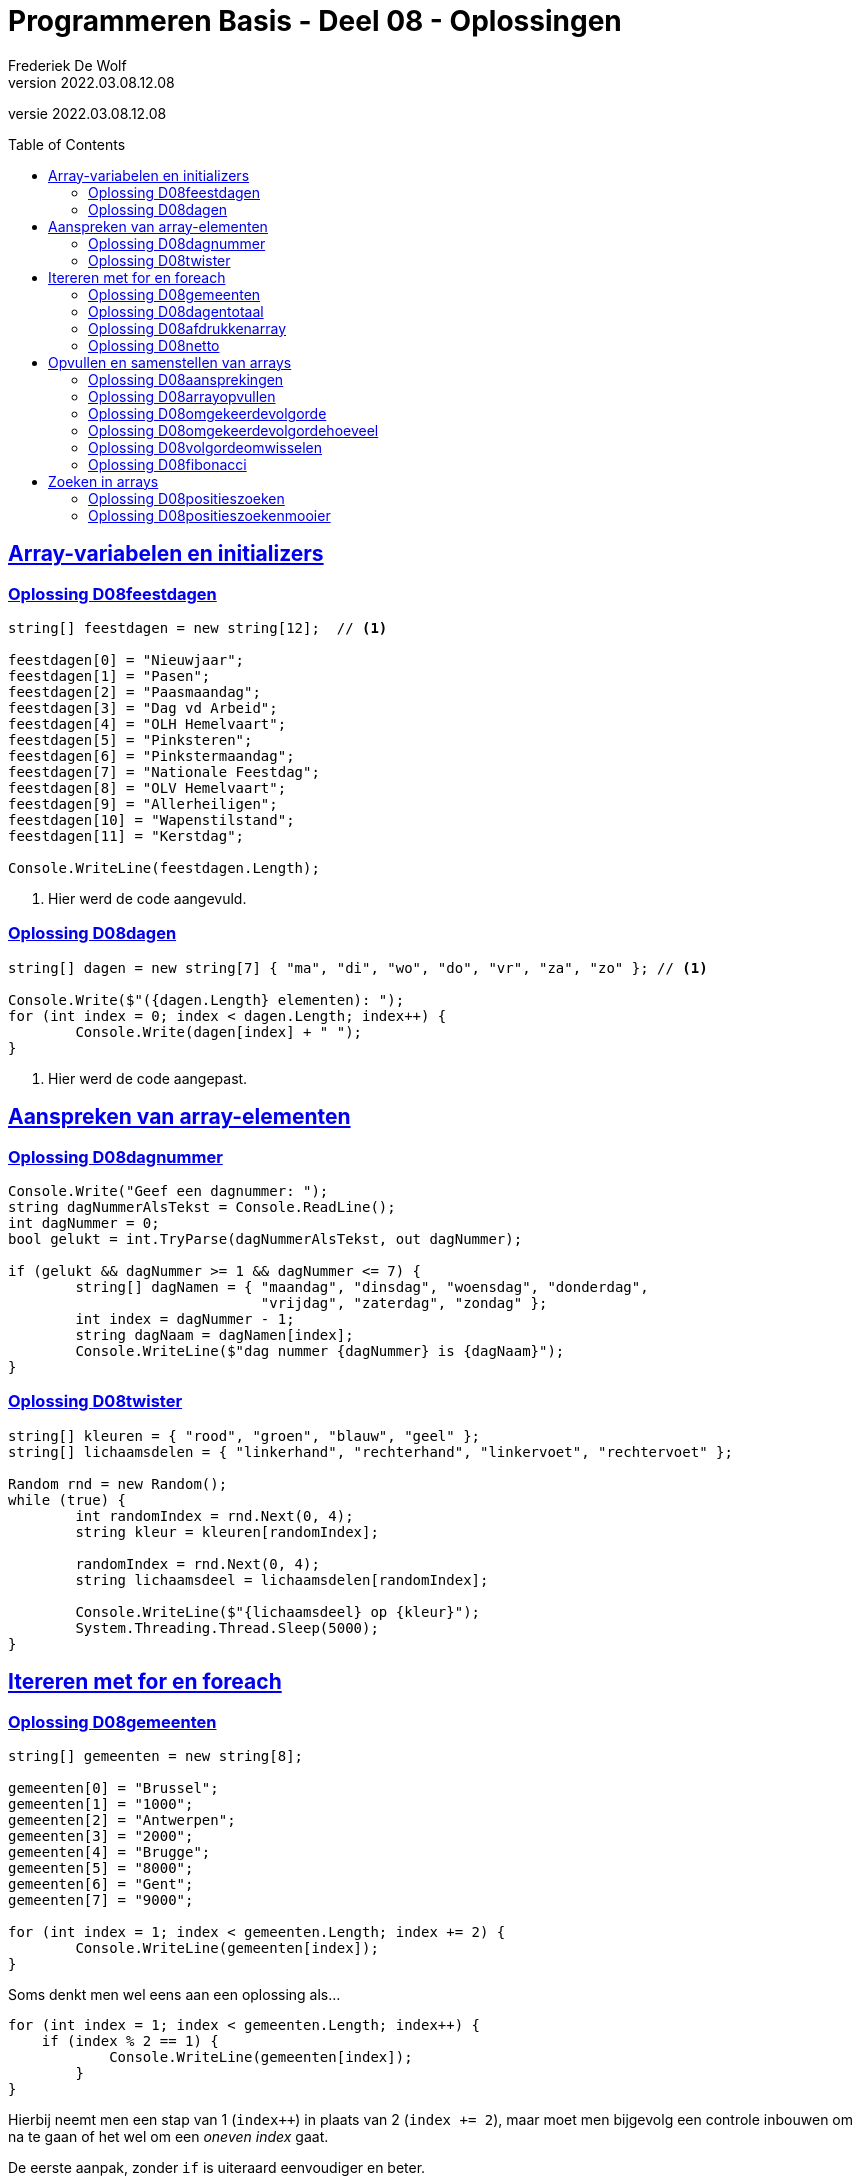 = Programmeren Basis - Deel 08 - Oplossingen
Frederiek De Wolf
v2022.03.08.12.08
// toc and section numbering
:toc: preamble
:toclevels: 4
// geen auto section numbering voor Oplossingen (handigere titels en toc)
//:sectnums: 
:sectlinks:
:sectnumlevels: 4
// source code formatting
:prewrap!:
:source-highlighter: rouge
:source-language: csharp
:rouge-style: github
:rouge-css: class
// inject css for highlights using docinfo
:docinfodir: ../common
:docinfo: shared-head
// folders
:imagesdir: images
:url-verdieping: ../{docname}-verdieping/{docname}-verdieping.adoc
// experimental voor kdb: en btn: macro's van AsciiDoctor
:experimental:

//preamble
[.text-right]
versie {revnumber}
 
== Array-variabelen en initializers 
 
=== Oplossing D08feestdagen
// D0801
// C25

[source,csharp,linenums]
----
string[] feestdagen = new string[12];  // <1>

feestdagen[0] = "Nieuwjaar";
feestdagen[1] = "Pasen";
feestdagen[2] = "Paasmaandag";
feestdagen[3] = "Dag vd Arbeid";
feestdagen[4] = "OLH Hemelvaart";
feestdagen[5] = "Pinksteren";
feestdagen[6] = "Pinkstermaandag";
feestdagen[7] = "Nationale Feestdag";
feestdagen[8] = "OLV Hemelvaart";
feestdagen[9] = "Allerheiligen";
feestdagen[10] = "Wapenstilstand";
feestdagen[11] = "Kerstdag";

Console.WriteLine(feestdagen.Length);        
----
<1> Hier werd de code aangevuld.

=== Oplossing D08dagen
// D0802
// C30

[source,csharp,linenums]
----
string[] dagen = new string[7] { "ma", "di", "wo", "do", "vr", "za", "zo" }; // <1>

Console.Write($"({dagen.Length} elementen): ");
for (int index = 0; index < dagen.Length; index++) {
	Console.Write(dagen[index] + " ");
}
----
<1> Hier werd de code aangepast.

== Aanspreken van array-elementen

=== Oplossing D08dagnummer
// D0803
// Y7.01

[source,csharp,linenums]
----
Console.Write("Geef een dagnummer: ");
string dagNummerAlsTekst = Console.ReadLine();
int dagNummer = 0;
bool gelukt = int.TryParse(dagNummerAlsTekst, out dagNummer);

if (gelukt && dagNummer >= 1 && dagNummer <= 7) {
	string[] dagNamen = { "maandag", "dinsdag", "woensdag", "donderdag", 
	                      "vrijdag", "zaterdag", "zondag" };
	int index = dagNummer - 1;
	string dagNaam = dagNamen[index];
	Console.WriteLine($"dag nummer {dagNummer} is {dagNaam}");
}
----

=== Oplossing D08twister
// D0804
// Y7.10

[source,csharp,linenums]
----
string[] kleuren = { "rood", "groen", "blauw", "geel" };
string[] lichaamsdelen = { "linkerhand", "rechterhand", "linkervoet", "rechtervoet" };

Random rnd = new Random();
while (true) {
	int randomIndex = rnd.Next(0, 4);
	string kleur = kleuren[randomIndex];
	
	randomIndex = rnd.Next(0, 4);
	string lichaamsdeel = lichaamsdelen[randomIndex];

	Console.WriteLine($"{lichaamsdeel} op {kleur}");
	System.Threading.Thread.Sleep(5000);
}
----

== Itereren met for en foreach

=== Oplossing D08gemeenten
// D0805
// C27

[source,csharp,linenums]
----
string[] gemeenten = new string[8];

gemeenten[0] = "Brussel";
gemeenten[1] = "1000";
gemeenten[2] = "Antwerpen";
gemeenten[3] = "2000";
gemeenten[4] = "Brugge";
gemeenten[5] = "8000";
gemeenten[6] = "Gent";
gemeenten[7] = "9000";

for (int index = 1; index < gemeenten.Length; index += 2) {
	Console.WriteLine(gemeenten[index]);
}
----

Soms denkt men wel eens aan een oplossing als...

[source,csharp,linenums]
----
for (int index = 1; index < gemeenten.Length; index++) {
    if (index % 2 == 1) {
	    Console.WriteLine(gemeenten[index]);
	}
}
----

Hierbij neemt men een stap van 1 (`index++`) in plaats van 2 (`index += 2`), maar moet men bijgevolg een controle inbouwen om na te gaan of het wel om een __oneven index__ gaat.

De eerste aanpak, zonder `if` is uiteraard eenvoudiger en beter.

=== Oplossing D08dagentotaal
// D0806
// C28

[source,csharp,linenums]
----
int[] dagen = new int[12];

dagen[0] = 31;
dagen[1] = 28;
dagen[2] = 31;
dagen[3] = 30;
dagen[4] = 31;
dagen[5] = 30;
dagen[6] = 31;
dagen[7] = 31;
dagen[8] = 30;
dagen[9] = 31;
dagen[10] = 30;
dagen[11] = 31;

int totaal = 0;
foreach (int aantal in dagen) {
    totaal += aantal;
}

Console.WriteLine("Totaal: " + totaal);
----

=== Oplossing D08afdrukkenarray
// D0807
// Y7.02

[source,csharp,linenums]
----
int[] a = { 5, 3, 1, -1, -3 };
for (int i=0;i<a.Length;i++) {
	int getal = a[i];
	Console.Write(getal);
	bool isLaatsteGetal = (i == a.Length - 1);
	if (!isLaatsteGetal) {
		Console.Write(", ");
	}
}
----
		
Of zonder `isLaatsteGetal` variabele (maar dan wel commentaar nodig met uitleg!)...
	
[source,csharp,linenums]
----
int[] a = { 5, 3, 1, -1, -3 };
for (int i=0;i<a.Length;i++) {
	int getal = a[i];
	Console.Write(getal);
	if (i != a.Length - 1) {
		// toon komma, behalve bij de laatste
		Console.Write(", ");
	}
}
----
		
Of een alternatieve oplossing die eerst de komma zet en dan pas het getal...
	
[source,csharp,linenums]
----
int[] a = { 5, 3, 1, -1, -3 };
for (int i = 0; i < a.Length; i++) {
	int getal = a[i];
	bool isEersteGetal = (i == 0);
	if (!isEersteGetal) {
		Console.Write(", ");
	}
	Console.Write(getal);
}
----		
		
Of hetzelfde als het vorige alternatief maar zonder `isEersteGetal` variabele (commentaar is nu minder nodig)...
	
[source,csharp,linenums]
----
int[] a = { 5, 3, 1, -1, -3 };
for (int i = 0; i < a.Length; i++) {
	int getal = a[i];
	if (i != 0) {
		Console.Write(", ");
	}
	Console.Write(getal);
}
----		
		
Of een iets minder duidelijke (lees: moeilijkere) oplossing...
	
[source,csharp,linenums]
----
int[] a = { 5, 3, 1, -1, -3 };
for (int i = 0; i < a.Length - 1; i++) {
	int getal = a[i];
	Console.Write(getal + ", ");
}
Console.Write(a[a.Length - 1]);	
----

=== Oplossing D08netto
// D0808

[source,csharp,linenums]
----
double[] kortingen = { 10, 50, 19.4 };
double brutoBedrag = 1000;

double nettoBedrag = brutoBedrag;
foreach (double korting in kortingen) {
	nettoBedrag = nettoBedrag - korting;
}	

Console.Write("Netto bedrag: " + nettoBedrag);
----

== Opvullen en samenstellen van arrays

=== Oplossing D08aansprekingen
// D0809
// C33

[source,csharp,linenums]
----
string[] aansprekingen = { "Jan", "Piet", "Pol" };

for (int index = 0; index < aansprekingen.Length; index++) {
	aansprekingen[index] = "Dag " + aansprekingen[index];
}

foreach (string aanspreking in aansprekingen) {
	Console.WriteLine(aanspreking);
}
----

=== Oplossing D08arrayopvullen
// D0810
// C29

[source,csharp,linenums]
----
int[] getallen = new int[9];

// opvullen
for (int index = 0; index < getallen.Length; index++) {
	getallen[index] = 101 + index;
}

// afdrukken
for (int index = 0; index < getallen.Length; index++) {
	Console.Write(getallen[index] + " ");
}
----

=== Oplossing D08omgekeerdevolgorde
// D0811
// Y7.06

Oplossing waarbij de namen in de gegeven volgorde in een array terechtkomen...

[source,csharp,linenums]
----
string[] namen = new string[4];

for (int i = 0; i < namen.Length; i++) {
	Console.Write($"Geef naam {i+1} : ");
	string naam = Console.ReadLine();
	namen[i] = naam;
}

for (int i = namen.Length - 1; i >= 0; i--) {
	Console.WriteLine(namen[i]);
}
----

Of een oplossing waarbij de namen in omgekeerde volgorde in een array terechtkomen...

[source,csharp,linenums]
----
string[] namen = new string[4];

for (int i = 0; i < namen.Length; i++) {
	Console.Write($"Geef naam {i+1} : ");
	string naam = Console.ReadLine();
	namen[namen.Length-1-i] = naam;
}

foreach (string naam in namen) { 
	Console.WriteLine(naam);
}
----

=== Oplossing D08omgekeerdevolgordehoeveel
// D0812
// Y7.07

[source,csharp,linenums]
----
Console.Write("Hoeveel namen wil u ingeven : ");
string aantalAlsTekst = Console.ReadLine();
int aantal = int.Parse(aantalAlsTekst);

string[] namen = new string[aantal];

for (int i = 0; i < namen.Length; i++) {
	Console.Write($"Geef naam {i + 1} : ");
	string naam = Console.ReadLine();
	namen[i] = naam;
}

for (int i = namen.Length - 1; i >= 0; i--) {
	Console.WriteLine(namen[i]);
}
----

		
=== Oplossing D08volgordeomwisselen

Voor deze oefening is er geen voorbeeld oplossing beschikbaar.

=== Oplossing D08fibonacci
// D0813
// C34

[source,csharp,linenums]
----
int[] fibonacci = new int[10];

fibonacci[0] = 1;
fibonacci[1] = 1;

// overige elementen gelijkstellen aan som van de vorige twee ...
for (int index = 2; index < fibonacci.Length; index++) {
	fibonacci[index] = fibonacci[index - 1] + fibonacci[index - 2];
}

foreach (int getal in fibonacci) {
	Console.Write(getal + " ");
}
----

== Zoeken in arrays


=== Oplossing D08positieszoeken
// D0814
// Y7.03

[source,csharp,linenums]
----
int[] a = { 5, 3, 1, -1, -3, 3, 9, -4 };

Console.Write("Geef een getal : ");
string zoekGetalAlsTekst = Console.ReadLine();
int zoekGetal = int.Parse(zoekGetalAlsTekst);

for(int i=0 ; i<a.Length ; i++) {
    int getal = a[i];
    if (getal == zoekGetal) {
	    Console.Write(i+" ");
    }
}
----

=== Oplossing D08positieszoekenmooier
// D0815
// Y7.04

[source,csharp,linenums]
----
int[] a = { 5, 3, 1, -1, -3, 3, 9, -4 };

Console.Write("Geef een getal : ");
string zoekGetalAlsTekst = Console.ReadLine();
int zoekGetal = int.Parse(zoekGetalAlsTekst);

string positiesTekst = "";
for (int i = 0; i < a.Length; i++) {
	int getal = a[i];
	if (getal == zoekGetal) {
		positiesTekst+=i + " ";
	}
}

if (positiesTekst != "") {
	Console.WriteLine($"waarde {zoekGetal} gevonden op positie(s) {positiesTekst}");
} else {
	Console.WriteLine("waarde niet gevonden");
}
----
